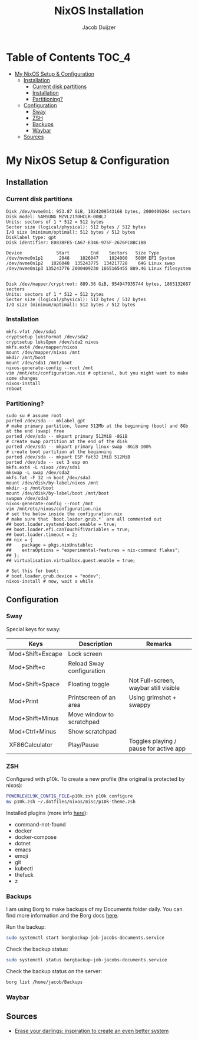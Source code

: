 #+TITLE: NixOS Installation
#+AUTHOR: Jacob Duijzer
#+STARTUP: inlineimages

* Table of Contents :TOC_4:
- [[#my-nixos-setup--configuration][My NixOS Setup & Configuration]]
  - [[#installation][Installation]]
    - [[#current-disk-partitions][Current disk partitions]]
    - [[#installation-1][Installation]]
    - [[#partitioning][Partitioning?]]
  - [[#configuration][Configuration]]
    - [[#sway][Sway]]
    - [[#zsh][ZSH]]
    - [[#backups][Backups]]
    - [[#waybar][Waybar]]
  - [[#sources][Sources]]

* My NixOS Setup & Configuration
  
** Installation

*** Current disk partitions
 #+BEGIN_SRC shell
 Disk /dev/nvme0n1: 953.87 GiB, 1024209543168 bytes, 2000409264 sectors
 Disk model: SAMSUNG MZVL21T0HCLR-00BL7
 Units: sectors of 1 * 512 = 512 bytes
 Sector size (logical/physical): 512 bytes / 512 bytes
 I/O size (minimum/optimal): 512 bytes / 512 bytes
 Disklabel type: gpt
 Disk identifier: E083BFE5-CA67-E346-975F-2676FC8BC1BB

 Device             Start        End    Sectors   Size Type
 /dev/nvme0n1p1      2048    1026047    1024000   500M EFI System
 /dev/nvme0n1p2   1026048  135243775  134217728    64G Linux swap
 /dev/nvme0n1p3 135243776 2000409230 1865165455 889.4G Linux filesystem


 Disk /dev/mapper/cryptroot: 889.36 GiB, 954947935744 bytes, 1865132687 sectors
 Units: sectors of 1 * 512 = 512 bytes
 Sector size (logical/physical): 512 bytes / 512 bytes
 I/O size (minimum/optimal): 512 bytes / 512 bytes
 #+END_SRC


*** Installation
 #+BEGIN_SRC shell
 mkfs.vfat /dev/sda1
 cryptsetup luksFormat /dev/sda2
 cryptsetup luksOpen /dev/sda2 nixos
 mkfs.ext4 /dev/mapper/nixos
 mount /dev/mapper/nixos /mnt
 mkdir /mnt/boot
 mount /dev/sda1 /mnt/boot
 nixos-generate-config --root /mnt
 vim /mnt/etc/configuration.nix # optional, but you might want to make some changes
 nixos-install
 reboot
 #+END_SRC


*** Partitioning?

    #+BEGIN_SRC shell
    sudo su # assume root
    parted /dev/sda -- mklabel gpt
    # make primary partition, leave 512Mb at the beginning (boot) and 8Gb at the end (swap) free
    parted /dev/sda -- mkpart primary 512MiB -8GiB
    # create swap partition at the end of the disk
    parted /dev/sda -- mkpart primary linux-swap -8GiB 100%
    # create boot partition at the beginning
    parted /dev/sda -- mkpart ESP fat32 1MiB 512MiB
    parted /dev/sda -- set 3 esp on
    mkfs.ext4 -L nixos /dev/sda1
    mkswap -L swap /dev/sda2
    mkfs.fat -F 32 -n boot /dev/sda3
    mount /dev/disk/by-label/nixos /mnt
    mkdir -p /mnt/boot
    mount /dev/disk/by-label/boot /mnt/boot
    swapon /dev/sda2
    nixos-generate-config --root /mnt
    vim /mnt/etc/nixos/configuration.nix
    # set the below inside the configuration.nix
    # make sure that `boot.loader.grub.*` are all commented out
    ## boot.loader.systemd-boot.enable = true;
    ## boot.loader.efi.canTouchEfiVariables = true;
    ## boot.loader.timeout = 2;
    ## nix = {
    ##    package = pkgs.nixUnstable;
    ##    extraOptions = "experimental-features = nix-command flakes";
    ## };
    ## virtualisation.virtualbox.guest.enable = true;

    # Set this for boot:
    # boot.loader.grub.device = "nodev";
    nixos-install # now, wait a while
    #+END_SRC


** Configuration

*** Sway

    Special keys for sway:

    | Keys             | Description               | Remarks                                |
    |------------------+---------------------------+----------------------------------------|
    | Mod+Shift+Excape | Lock screen               |                                        |
    | Mod+Shift+c      | Reload Sway configuration |                                        |
    | Mod+Shift+Space  | Floating toggle           | Not Full-screen, waybar still visible  |
    | Mod+Print        | Printscreen of an area    | Using grimshot + swappy                |
    | Mod+Shift+Minus  | Move window to scratchpad |                                        |
    | Mod+Ctrl+Minus   | Show scratchpad           |                                        |
    | XF86Calculator   | Play/Pause                | Toggles playing / pause for active app |

*** ZSH

    Configured with p10k. To create a new profile (the original is protected by nixos):

    #+BEGIN_SRC bash
    POWERLEVEL9K_CONFIG_FILE=p10k.zsh p10k configure
    mv p10k.zsh ~/.dotfiles/nixos/misc/p10k-theme.zsh
    #+END_SRC

    Installed plugins (more info [[https://github.com/ohmyzsh/ohmyzsh/wiki/Plugins][here]]):
    * command-not-found
    * docker
    * docker-compose
    * dotnet
    * emacs
    * emoji
    * git
    * kubectl
    * thefuck
    * z

*** Backups

    I am using Borg to make backups of my Documents folder daily. You can find more information and the Borg docs [[https://borgbackup.readthedocs.io/en/1.0-maint/index.html][here]].

    Run the backup:

    #+BEGIN_SRC bash
    sudo systemctl start borgbackup-job-jacobs-documents.service
    #+END_SRC

    Check the backup status:

    #+BEGIN_SRC bash
    sudo systemctl status borgbackup-job-jacobs-documents.service
    #+END_SRC

    Check the backup status on the server:

    #+BEGIN_SRC bash
    borg list /home/jacob/Backups 
    #+END_SRC

*** Waybar

  

   
** Sources

   * [[https://grahamc.com/blog/erase-your-darlings/][Erase your darlings: inspiration to create an even better system]]
